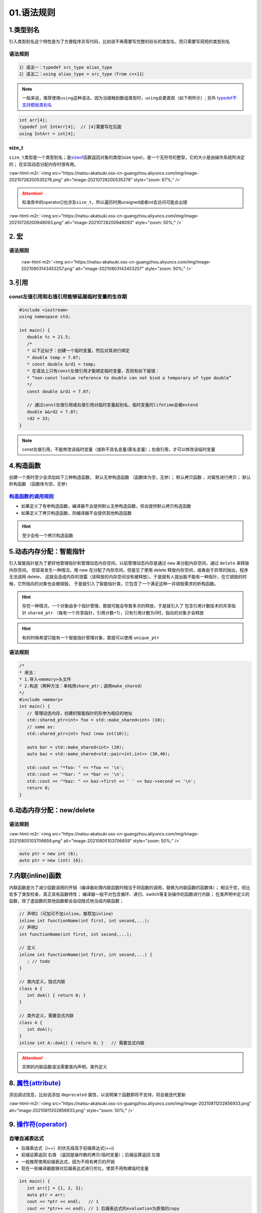 .. role:: raw-html-m2r(raw)
   :format: html


01.语法规则
==================

1.类型别名
-----------

引入类型别名这个特性是为了方便程序员写代码，比如说不再需要写完整的较长的类型名，而只需要写简短的类型别名

语法规则
^^^^^^^^

.. code-block:: plain

   1）语法一：typedef src_type alias_type
   2）语法二：using alias_type = src_type（from c++11）

.. note::
   一般来说，推荐使用\ ``using``\ 这种语法，因为当接触到数组类型时，\ ``using``\ 会更直观（如下例所示）;
   另外 `typedef不支持模板类别名 <https://www.cnblogs.com/yutongqing/p/6794652.html>`_
.. code-block:: c++

   int arr[4];
   typedef int IntArr[4];  // [4]需要写在后面
   using IntArr = int[4];

size_t
^^^^^^

``size_t``\ 类型是一个类型别名；是\ `sizeof <https://en.cppreference.com/w/c/language/sizeof>`_\ 函数返回对象的类型(size type)，是一个无符号的整型，它的大小是由操作系统所决定的；
在实现动态分配内存时很有用。

:raw-html-m2r:`<img src="https://natsu-akatsuki.oss-cn-guangzhou.aliyuncs.com/img/image-20210728200535276.png" alt="image-20210728200535276" style="zoom: 67%;" />`

.. attention:: 
   标准库中的operator[]也涉及\ ``size_t``\ ，所以遍历时用unsigned或者int去访问可能会出错

:raw-html-m2r:`<img src="https://natsu-akatsuki.oss-cn-guangzhou.aliyuncs.com/img/image-20210728200948093.png" alt="image-20210728200948093" style="zoom: 50%;" />`


2. 宏
--------------
语法规则
^^^^^^^^^
 :raw-html-m2r:`<img src="https://natsu-akatsuki.oss-cn-guangzhou.aliyuncs.com/img/image-20210803143453257.png" alt="image-20210803143453257" style="zoom: 50%;" />`


3.引用 
--------
const左值引用和右值引用能够延展临时变量的生存期
^^^^^^^^^^^^^^^^^^^^^^^^^^^^^^^^^^^^^^^^^^^^^

.. code-block:: c++

   #include <iostream>
   using namespace std;

   int main() {
      double tc = 21.5;
      /*
      * 以下近似于：创建一个临时变量，然后对其进行绑定
      * double temp = 7.07;
      * const double &rd1 = temp;
      * 在语法上只有const左值引用才能绑定临时变量，否则有如下报错：
      * “non-const lvalue reference to double can not bind a temporary of type double”
      */
      const double &rd1 = 7.07;

      // 通过const左值引用或右值引用对临时变量起别名，临时变量的lifetime会被extend
      double &&rd2 = 7.07;
      rd2 = 33;
   }

.. note:: 
   const左值引用，不能修改该临时变量（或称不具名变量/匿名变量）；右值引用，才可以修改该临时变量


4.构造函数
-------------
创建一个类时至少会添加如下三种构造函数， ``默认无参构造函数`` （函数体为空，无参）； ``默认拷贝函数`` ，对属性进行拷贝； ``默认析构函数`` （函数体为空，无参）

`构造函数的调用规则 <https://www.bilibili.com/video/BV1et411b73Z?p=109>`_ 
^^^^^^^^^^^^^^^^^^^^^^^^^^^^^^^^^^^^^^^^^^^^^^^^^^^^^^^^^^^^^^^^^^^^^^^^^^^^^^

- 如果定义了有参构造函数，编译器不会提供默认无参构造函数，但会提供默认拷贝构造函数
- 如果定义了拷贝构造函数，则编译器不会提供其他构造函数

.. hint:: 至少会有一个拷贝构造函数


5.动态内存分配：智能指针
----------------------
引入智能指针是为了更好地管理指针和管理动态内存空间。以前管理动态内存是通过 ``new`` 来分配内存空间，通过 ``delete`` 来释放内存空间。
但容易发生一种情况，用 new 在分配了内存空间，但是忘了使用 delete 释放内存空间，或者由于异常的抛出，程序无法调用 delete，
这就会造成内存的泄露（该释放的内存空间没有被释放）。于是就有人提出能不能有一种指针，在它销毁的时候，它所指向的对象也会被销毁，
于是就引入了智能指针类，它包含了一个满足这种一并销毁需求的析构函数。

.. hint:: 
   存在一种情况，一个对象由多个指针管理，那就可能会导致多次的释放，于是就引入了   
   包含引用计数技术的共享指针 ``shared_ptr`` （每有一个共享指针，引用计数+1），只有引用计数为0时，指向的对象才会释放

.. hint:: 
   有的时候希望只能有一个智能指针管理对象，那就可以使用 ``unique_ptr``

语法规则
^^^^^^^^
.. code-block:: c++

   /*
   * 用法：
   * 1.导入<memory>头文件
   * 2.构造（两种方法：单纯用share_ptr；调用make_shared）   
   */
   #include <memory>
   int main() {
      // 管理动态内存，创建的智能指针的形参为相应的地址
      std::shared_ptr<int> foo = std::make_shared<int> (10);
      // same as:
      std::shared_ptr<int> foo2 (new int(10));

      auto bar = std::make_shared<int> (20);
      auto baz = std::make_shared<std::pair<int,int>> (30,40);

      std::cout << "*foo: " << *foo << '\n';
      std::cout << "*bar: " << *bar << '\n';
      std::cout << "*baz: " << baz->first << ' ' << baz->second << '\n';
      return 0;
   }



6.动态内存分配：new/delete
---------------------------
语法规则
^^^^^^^^
:raw-html-m2r:`<img src="https://natsu-akatsuki.oss-cn-guangzhou.aliyuncs.com/img/image-20210805103706659.png" alt="image-20210805103706659" style="zoom: 50%;" />` 

.. code-block:: c++

   auto ptr = new int (6);
   auto ptr = new (int) {6};

7.内联(inline)函数
---------------------------
内联函数是为了减少函数调用的开销（编译器处理内联函数时相当于将函数的调用，替换为内联函数的函数体）；
相当于宏，但比宏多了类型检查，真正具有函数特性；
编译器一般不对包含循环、递归、switch等复杂操作的函数进行内联；
在类声明中定义的函数，除了虚函数的其他函数都会自动隐式地当成内联函数；

.. code-block:: c++

   // 声明1（可加可不加inline，推荐加inline）
   inline int functionName(int first, int second,...);
   // 声明2
   int functionName(int first, int second,...);

   // 定义
   inline int functionName(int first, int second,...) {
      ; // todo      
   }

   // 类内定义，隐式内联
   class A {
      int doA() { return 0; }
   }

   // 类外定义，需要显式内联
   class A {
      int doA();
   }
   inline int A::doA() { return 0; }   // 需要显式内联

.. attention:: 
   实例的内联函数语法需要类内声明，类外定义

8. `属性(attribute) <https://en.cppreference.com/w/cpp/language/attributes>`_ 
---------------------------------------------------------------------------------
添加调试信息，比如说添加 ``deprecated`` 属性，以说明某个函数即将不支持，将会被迭代更新

:raw-html-m2r:`<img src="https://natsu-akatsuki.oss-cn-guangzhou.aliyuncs.com/img/image-20210811202856933.png" alt="image-20210811202856933.png" style="zoom: 50%;" />` 

9. `操作符(operator) <https://en.cppreference.com/w/cpp/language/operator_precedence>`_
---------------------------------------------------------------------------------------------
自增自减表达式
^^^^^^^^^^^^^^^
- 后缀表达式（i++）的优先级高于前缀表达式(++i)
- 前缀运算返回 ``右值`` （返回是操作数的拷贝/临时变量）；后缀运算返回 ``左值``
- 一般推荐使用前缀表达式，因为不用有拷贝的开销
- 现在一些编译器能够对后缀表达式进行优化，使其不用构建临时变量

.. code-block:: c++

   int main() {
      int arr[] = {1, 2, 3};
      auto ptr = arr;
      cout << *ptr << endl;   // 1
      cout << *ptr++ << endl; // 1 后缀表达式的evaluation为原值的copy
      cout << *++ptr << endl; // 3 前缀表达式处理完后，地址已+1，此处地址再+1
   }

10. `对象模型 <https://www.bilibili.com/video/BV1et411b73Z?p=114>`_ 
----------------------------------------------------------------------------
- 方法和属性是分开存储的；只有实例属性是存放在对象上的 
- 空类的大小(sizeof)为1，是为了保证每个空对象都有独一无二的内存地址，来使编译器区分他们

11.  `this指针 <https://www.bilibili.com/video/BV1et411b73Z?p=115&spm_id_from=pageDriver>`_ 
---------------------------------------------------------------------------------------------------
- this指针（类似于python中的self）是一个隐含于每一个非静态成员函数（实例方法）中的特殊指针，它指向调用该成员函数的那个对象；对一个对象调用其成员函数时，
  编译器先将对象的地址赋给this指针，然后调用成员函数，每次成员函数存取数据成员时，都隐式地使用this指针
- this指针不是一个常规的变量，而是一个右值，不能取地址即 ``&this``
- 涉及this指针的场景：
  
  - 解决名称冲突：当方法形参和属性同名时，加以区分
  - 返回对象本身（ ``return *this`` ）（用于链式编程）

12. `操作符重载(operator overload) <https://en.cppreference.com/w/cpp/language/operators>`_
---------------------------------------------------------------------------------------------------

* 操作符重载是为了拓展操作符的功能，使其操作数支持自定义类型。比如对赋值操作符进行重载，拓展日志输出的功能。
* 操作符支持两种方式的重载，操作符作为成员函数的重载\ ``(objectA).operator+(objectB)`` 和操作符作为全局函数的重载\ ``operator+(pA+pB)``

.. attention::
   对于输入输出流的<\ :raw-html-m2r:`<和>`\ >操作符，不能作为成员函数进行重载，因为操作符的左操作数应该为输入/输出流对象

* 
  操作符的语法等价性

  .. code-block:: plain

     custom_object.operator<<(cout) 等价于 custom_object << cout;
     operator<<(cout,custom_object) 等价于 cout << p;

